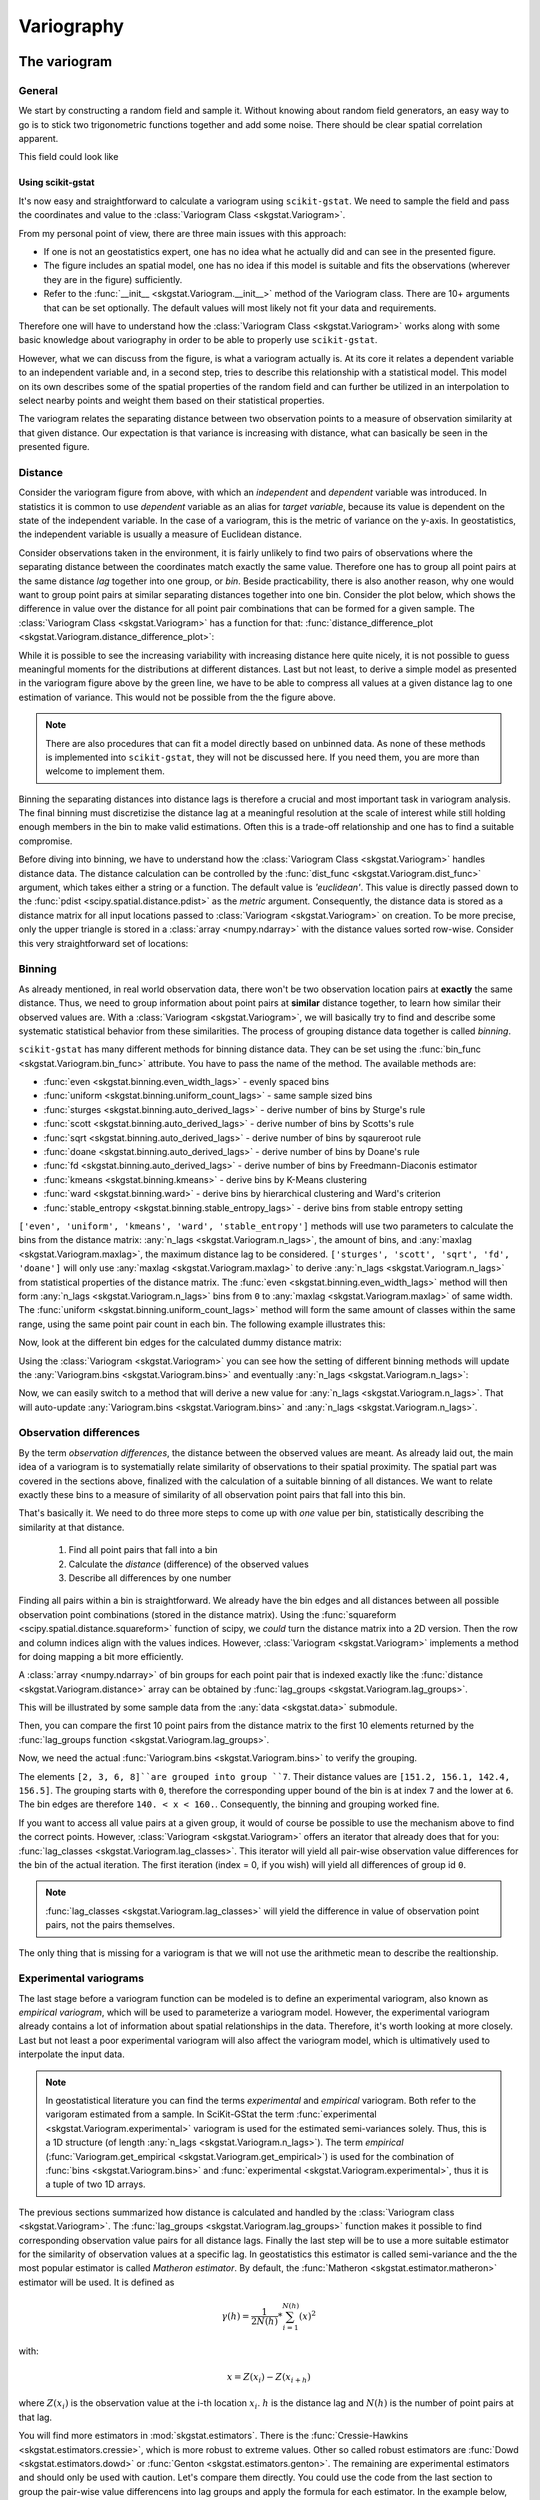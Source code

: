 ===========
Variography
===========

The variogram
=============

General
-------

We start by constructing a random field and sample it. Without knowing about
random field generators, an easy way to go is to stick two trigonometric
functions together and add some noise. There should be clear spatial
correlation apparent.

.. ipython:: python

    import numpy as np
    import matplotlib.pyplot as plt
    plt.style.use('ggplot')
    from pprint import pprint

This field could look like

.. ipython:: python

    # apply the function to a meshgrid and add noise
    xx, yy = np.mgrid[0:0.5 * np.pi:500j, 0:0.8 * np.pi:500j]
    np.random.seed(42)

    # generate a regular field
    _field = np.sin(xx)**2 + np.cos(yy)**2 + 10

    # add noise
    np.random.seed(42)
    z = _field + np.random.normal(0, 0.15, (500,  500))

    @savefig tf.png width=8in
    plt.imshow(z, cmap='RdYlBu_r')
    plt.close()

Using scikit-gstat
~~~~~~~~~~~~~~~~~~

It's now easy and straightforward to calculate a variogram using
``scikit-gstat``. We need to sample the field and pass the coordinates and
value to the :class:`Variogram Class <skgstat.Variogram>`.

.. ipython:: python
    :okwarning:

    import skgstat as skg

    # random coordinates
    np.random.seed(42)
    coords = np.random.randint(0, 500, (300, 2))
    values = np.fromiter((z[c[0], c[1]] for c in coords), dtype=float)

    V = skg.Variogram(coords, values)
    @savefig var1.png width=8in
    V.plot()

From my personal point of view, there are three main issues with this approach:

* If one is not an geostatistics expert, one has no idea what he actually did
  and can see in the presented figure.
* The figure includes an spatial model, one has no idea if this model is
  suitable and fits the observations (wherever they are in the figure)
  sufficiently.
* Refer to the :func:`__init__ <skgstat.Variogram.__init__>` method of the
  Variogram class. There are 10+ arguments that can be set optionally. The
  default values will most likely not fit your data and requirements.

Therefore one will have to understand how the
:class:`Variogram Class <skgstat.Variogram>` works along with some basic
knowledge about variography in order to be able to properly use ``scikit-gstat``.

However, what we can discuss from the figure, is what a variogram actually is.
At its core it relates a dependent variable to an independent variable and,
in a second step, tries to describe this relationship with a statistical
model. This model on its own describes some of the spatial properties of the
random field and can further be utilized in an interpolation to select nearby
points and weight them based on their statistical properties.

The variogram relates the separating distance between two observation points
to a measure of observation similarity at that given distance. Our expectation
is that variance is increasing with distance, what can basically be seen in
the presented figure.

Distance
--------

Consider the variogram figure from above, with which an *independent* and
*dependent* variable was introduced. In statistics it is common to use
*dependent* variable as an alias for *target variable*, because its value is
dependent on the state of the independent variable. In the case of a
variogram, this is the metric of variance on the y-axis. In geostatistics,
the independent variable is usually a measure of Euclidean distance.

Consider observations taken in the environment, it is fairly unlikely to find
two pairs of observations where the separating distance between the
coordinates match exactly the same value. Therefore one has to group all
point pairs at the same distance *lag* together into one group, or *bin*.
Beside practicability, there is also another reason, why one would want to
group point pairs at similar separating distances together into one bin.
Consider the plot below, which shows the difference in value over the
distance for all point pair combinations that can be formed for a given sample.
The :class:`Variogram Class <skgstat.Variogram>` has a function for that:
:func:`distance_difference_plot <skgstat.Variogram.distance_difference_plot>`:

.. ipython:: python
    :okwarning:

    @savefig dist_diff_plot.png width=8in
    V.distance_difference_plot()
    plt.close()

While it is possible to see the increasing variability with increasing
distance here quite nicely, it is not possible to guess meaningful moments
for the distributions at different distances. Last but not least, to derive a simple
model as presented in the variogram figure above by the green line, we have
to be able to compress all values at a given distance lag to one estimation
of variance. This would not be possible from the the figure above.

.. note::

    There are also procedures that can fit a model directly based on unbinned
    data. As none of these methods is implemented into ``scikit-gstat``, they
    will not be discussed here. If you need them, you are more than welcome
    to implement them.

Binning the separating distances into distance lags is therefore a crucial and
most important task in variogram analysis. The final binning must
discretizise the distance lag at a meaningful resolution at the scale of
interest while still holding enough members in the bin to make valid
estimations. Often this is a trade-off relationship and one has to find a
suitable compromise.

Before diving into binning, we have to understand how the
:class:`Variogram Class <skgstat.Variogram>` handles distance data. The
distance calculation can be controlled by the
:func:`dist_func <skgstat.Variogram.dist_func>` argument, which
takes either a string or a function. The default value is `'euclidean'`.
This value is directly passed down to the
:func:`pdist <scipy.spatial.distance.pdist>` as the `metric` argument.
Consequently, the distance data is stored as a distance matrix for all
input locations passed to :class:`Variogram <skgstat.Variogram>` on
creation. To be more precise, only the upper triangle is stored
in a :class:`array <numpy.ndarray>` with the distance values sorted
row-wise. Consider this very straightforward set of locations:

.. ipython:: python
    :okwarning:

    locations = [[0,0], [0,1], [1,1], [1,0]]
    V = skg.Variogram(locations, [0, 1, 2, 1], normalize=False)

    V.distance

    # turn into a 2D matrix again
    from scipy.spatial.distance import squareform

    print(squareform(V.distance))


Binning
-------

As already mentioned, in real world observation data, there won't
be two observation location pairs at **exactly** the same distance.
Thus, we need to group information about point pairs at **similar** distance
together, to learn how similar their observed values are.
With a :class:`Variogram <skgstat.Variogram>`, we will basically try
to find and describe some systematic statistical behavior from these
similarities. The process of grouping distance data together is
called *binning*.

``scikit-gstat`` has many different methods for binning distance data.
They can be set using the :func:`bin_func <skgstat.Variogram.bin_func>`
attribute. You have to pass the name of the method.
The available methods are:

* :func:`even <skgstat.binning.even_width_lags>` - evenly spaced bins
* :func:`uniform <skgstat.binning.uniform_count_lags>` - same sample sized bins
* :func:`sturges <skgstat.binning.auto_derived_lags>` - derive number of bins by Sturge's rule
* :func:`scott <skgstat.binning.auto_derived_lags>` - derive number of bins by Scotts's rule
* :func:`sqrt <skgstat.binning.auto_derived_lags>` - derive number of bins by sqaureroot rule
* :func:`doane <skgstat.binning.auto_derived_lags>` - derive number of bins by Doane's rule
* :func:`fd <skgstat.binning.auto_derived_lags>` - derive number of bins by Freedmann-Diaconis estimator
* :func:`kmeans <skgstat.binning.kmeans>` - derive bins by K-Means clustering
* :func:`ward <skgstat.binning.ward>` - derive bins by hierarchical clustering and Ward's criterion
* :func:`stable_entropy <skgstat.binning.stable_entropy_lags>` - derive bins from stable entropy setting

``['even', 'uniform', 'kmeans', 'ward', 'stable_entropy']`` methods will use two parameters
to calculate the bins from the distance matrix: :any:`n_lags <skgstat.Variogram.n_lags>`,
the amount of bins, and :any:`maxlag <skgstat.Variogram.maxlag>`, the maximum distance lag to be considered.
``['sturges', 'scott', 'sqrt', 'fd', 'doane']`` will only use :any:`maxlag <skgstat.Variogram.maxlag>`
to derive :any:`n_lags <skgstat.Variogram.n_lags>` from statistical properties of the distance matrix.
The :func:`even <skgstat.binning.even_width_lags>` method will
then form :any:`n_lags <skgstat.Variogram.n_lags>` bins from ``0`` to :any:`maxlag <skgstat.Variogram.maxlag>`
of same width.
The :func:`uniform <skgstat.binning.uniform_count_lags>` method will form the same amount of classes
within the same range, using the same point pair count in each bin.
The following example illustrates this:

.. ipython:: python
    :okwarning:

    from skgstat.binning import even_width_lags, uniform_count_lags
    from scipy.spatial.distance import pdist

    loc = np.random.normal(50, 10, size=(30, 2))
    distances = pdist(loc)


Now, look at the different bin edges for the calculated dummy
distance matrix:

.. ipython:: python
    :okwarning:

    even_width_lags(distances, 10, 250)
    uniform_count_lags(distances, 10, 250)


Using the :class:`Variogram <skgstat.Variogram>` you can see how the setting
of different binning methods will update the :any:`Variogram.bins <skgstat.Variogram.bins>`
and eventually :any:`n_lags <skgstat.Variogram.n_lags>`:

.. ipython:: python
    :okwarning:

    test = skg.Variogram(
        *skg.data.pancake().get('sample'),  # use some sample data
        n_lags=25,                          # set 25 classes
        bin_func='even'
    )
    print(test.bins)

Now, we can easily switch to a method that will derive a new value for :any:`n_lags <skgstat.Variogram.n_lags>`.
That will auto-update :any:`Variogram.bins <skgstat.Variogram.bins>`
and :any:`n_lags <skgstat.Variogram.n_lags>`.

.. ipython:: python
    :okwarning:

    # sqrt will very likely estimate way more bins
    test.bin_func = 'sqrt'
    print(f'Auto-derived {test.n_lags} bins.')
    print(V.bins)

Observation differences
-----------------------

By the term *observation differences*, the distance between the
observed values are meant. As already laid out, the main idea of
a variogram is to systematially relate similarity of observations
to their spatial proximity. The spatial part was covered in the
sections above, finalized with the calculation of a suitable
binning of all distances. We want to relate exactly these bins
to a measure of similarity of all observation point pairs that
fall into this bin.

That's basically it. We need to do three more steps to come up
with *one* value per bin, statistically describing the similarity
at that distance.

    1. Find all point pairs that fall into a bin
    2. Calculate the *distance* (difference) of the observed values
    3. Describe all differences by one number


Finding all pairs within a bin is straightforward. We already have
the bin edges and all distances between all possible observation
point combinations (stored in the distance matrix). Using the
:func:`squareform <scipy.spatial.distance.squareform>` function
of scipy, we *could* turn the distance matrix into a 2D version.
Then the row and column indices align with the values indices.
However, :class:`Variogram <skgstat.Variogram>` implements
a method for doing mapping a bit more efficiently.

A :class:`array <numpy.ndarray>` of bin groups for each point pair that
is indexed exactly like the :func:`distance <skgstat.Variogram.distance>`
array can be obtained by :func:`lag_groups <skgstat.Variogram.lag_groups>`.

This will be illustrated by some sample data from the :any:`data <skgstat.data>`
submodule.

.. ipython:: python
    :okwarning:

    coords, vals = skg.data.pancake(N=200).get('sample')

    V = skg.Variogram(
            coords,
            vals,
            n_lags=25
        )
    V.maxlag = 500

Then, you can compare the first 10 point pairs from the distance matrix
to the first 10 elements returned by the
:func:`lag_groups function <skgstat.Variogram.lag_groups>`.

.. ipython:: python
    :okwarning:

    # first 10 distances
    V.distance[:10].round(1)

    # first 10 groups
    V.lag_groups()[:10]

Now, we need the actual :func:`Variogram.bins <skgstat.Variogram.bins>`
to verify the grouping.

.. ipython:: python
    :okwarning:

    V.bins

The elements ``[2, 3, 6, 8]``are grouped into group ``7``.
Their distance values are ``[151.2, 156.1, 142.4, 156.5]``.
The grouping starts with ``0``, therefore the corresponding upper bound of the bin
is at index ``7`` and the lower at ``6``.
The bin edges are therefore ``140. < x < 160.``.
Consequently, the binning and grouping worked fine.

If you want to access all value pairs at a given group, it would of
course be possible to use the mechanism above to find the correct points.
However, :class:`Variogram <skgstat.Variogram>` offers an iterator
that already does that for you:
:func:`lag_classes <skgstat.Variogram.lag_classes>`. This iterator
will yield all pair-wise observation value differences for the bin
of the actual iteration. The first iteration (index = 0, if you wish)
will yield all differences of group id ``0``.

.. note::

    :func:`lag_classes <skgstat.Variogram.lag_classes>` will yield
    the difference in value of observation point pairs, not the pairs
    themselves.

.. ipython:: python

    for i, group in enumerate(V.lag_classes()):
        print('[Group %d]: %.2f' % (i, np.mean(group)))

The only thing that is missing for a variogram is that we will not
use the arithmetic mean to describe the realtionship.

Experimental variograms
-----------------------

The last stage before a variogram function can be modeled is to define
an experimental variogram, also known as *empirical variogram*, which
will be used to parameterize a variogram model.
However, the experimental variogram already contains a lot of information
about spatial relationships in the data. Therefore, it's worth looking
at more closely. Last but not least a poor experimental variogram will
also affect the variogram model, which is ultimatively used to interpolate
the input data.

.. note::

    In geostatistical literature you can find the terms *experimental* and
    *empirical* variogram. Both refer to the varigoram estimated from a sample.
    In SciKit-GStat the term :func:`experimental <skgstat.Variogram.experimental>`
    variogram is used for the estimated semi-variances solely. Thus, this is a
    1D structure (of length :any:`n_lags <skgstat.Variogram.n_lags>`).
    The term *empirical* (:func:`Variogram.get_empirical <skgstat.Variogram.get_empirical>`)
    is used for the combination of :func:`bins <skgstat.Variogram.bins>` and
    :func:`experimental <skgstat.Variogram.experimental>`, thus it is a tuple of
    two 1D arrays.

The previous sections summarized how distance is calculated and handled
by the :class:`Variogram class <skgstat.Variogram>`.
The :func:`lag_groups <skgstat.Variogram.lag_groups>` function makes it
possible to find corresponding observation value pairs for all distance
lags. Finally the last step will be to use a more suitable estimator
for the similarity of observation values at a specific lag.
In geostatistics this estimator is called semi-variance and the
the most popular estimator is called *Matheron estimator*.
By default, the :func:`Matheron <skgstat.estimator.matheron>` estimator will be used.
It is defined as

.. math::
        \gamma (h) = \frac{1}{2N(h)} * \sum_{i=1}^{N(h)}(x)^2

with:

.. math::
    x = Z(x_i) - Z(x_{i+h})

where :math:`Z(x_i)` is the observation value at the i-th location
:math:`x_i`. :math:`h` is the distance lag and :math:`N(h)` is the
number of point pairs at that lag.

You will find more estimators in :mod:`skgstat.estimators`.
There is the :func:`Cressie-Hawkins <skgstat.estimators.cressie>`,
which is more robust to extreme values. Other so called robust
estimators are :func:`Dowd <skgstat.estimators.dowd>` or
:func:`Genton <skgstat.estimators.genton>`.
The remaining are experimental estimators and should only be used
with caution.
Let's compare them directly. You could use the code from the last section
to group the pair-wise value differencens into lag groups and apply the
formula for each estimator. In the example below, we will iteratively change
the :class:`Variogram <skgstat.Variogram>` instance used so far to
achieve this:

.. ipython:: python
    :okwarning:

    fig, _a = plt.subplots(1, 3, figsize=(8,4), sharey=True)
    axes = _a.flatten()

    axes[0].plot(V.bins, V.experimental, '.b')
    V.estimator = 'cressie'
    axes[1].plot(V.bins, V.experimental, '.b')
    V.estimator = 'dowd'
    axes[2].plot(V.bins, V.experimental, '.b')
    axes[0].set_ylabel('semivariance')
    axes[0].set_title('Matheron')
    axes[1].set_title('Cressie-Hawkins')
    axes[2].set_title('Dowd')

    @savefig compare_estimators.png width=8in
    fig.show()

.. note::

    With this example it is not a good idea to use the Gention estimator,
    as it takes a long time to calculate the experimental variogram.


Variogram models
----------------

The last step to describe the spatial pattern in a data set
using variograms is to model the empirically observed and calculated
experimental variogram with a proper mathematical function.
Technically, this setp is straightforward. We need to define a
function that takes a distance value and returns
a semi-variance value. One big advantage of these models is, that we
can assure different things, like positive definitenes. Most models
are also monotonically increasing and approach an upper bound.
Usually these models need three parameters to fit to the experimental
variogram. All three parameters have a meaning and are useful
to learn something about the data. This upper bound a model approaches
is called *sill*. The distance at which 95% of the sill are approached
is called the *effective range*.
That means, the range is the distance at which
observation values do **not** become more dissimilar with increasing
distance. They are statistically independent. That also means, it doesn't
make any sense to further describe spatial relationships of observations
further apart with means of geostatistics.
The last parameter is the *nugget*.
It is used to add semi-variance to all values. Graphically that means to
*move the variogram up on the y-axis*. The nugget is the semi-variance modeled
on the 0-distance lag. Compared to the sill it is the share of variance that
cannot be described spatially.

.. warning::

    There is a very important design decision underlying all models in SciKit-GStat.
    All models take the *effective range* as a parameter. If you look into literature,
    there is also the **model** parameter *range*. That can be very confusing, hence
    it was decided to fit models on the *effective range*.
    You can translate one into the other quite easily. Transformation factors are
    reported in literature, but not commonly the same ones are used.
    Finally, the transformation is always coded into SciKit-GStat's
    :any:`models <skgstat.models>`, even if it's a 1:1 *transformation*.

The spherical model
~~~~~~~~~~~~~~~~~~~

The sperical model is the most commonly used variogram model.
It is characterized by a very steep, exponential increase in semi-variance.
That means it approaches the sill quite quickly. It can be used when
observations show strong dependency on short distances.
It is defined like:

.. math::
    \gamma = b + C_0 * \left({1.5*\frac{h}{r} - 0.5*\frac{h}{r}^3}\right)

if h < r, and

.. math::
    \gamma = b + C_0

else. ``b`` is the nugget, :math:`C_0` is the sill, ``h`` is the input
distance lag and ``r`` is the effective range. That is the range parameter
described above, that describes the correlation length.
Many other variogram model implementations might define the range parameter,
which is a variogram parameter. This is a bit confusing, as the range parameter
is specific to the used model. Therefore I decided to directly use the
*effective range* as a parameter, as that makes more sense in my opinion.

As we already calculated an experimental variogram and find the spherical
model in the :any:`models <skgstat.models>` sub-module, we can utilize e.g.
:func:`curve_fit <scipy.optimize.curve_fit>` from scipy to fit the model
using a least squares approach.

.. note::

    With the given example, the default usage of :func:`curve_fit <scipy.optimize.curve_fit>`
    will use the Levenberg-Marquardt algorithm, without initial guess for the parameters.
    This will fail to find a suitable range parameter.
    Thus, for this example, you need to pass an initial guess to the method.

.. ipython:: python
    :okwarning:

    from skgstat import models

    # set estimator back
    V.estimator = 'matheron'
    V.model = 'spherical'

    xdata = V.bins
    ydata = V.experimental

    from scipy.optimize import curve_fit

    # initial guess - otherwise lm will not find a range
    p0 = [np.mean(xdata), np.mean(ydata), 0]
    cof, cov =curve_fit(models.spherical, xdata, ydata, p0=p0)

Here, *cof* are now the coefficients found to fit the model to the data.

.. ipython:: python
    :okwarning:

    print("range: %.2f   sill: %.f   nugget: %.2f" % (cof[0], cof[1], cof[2]))

.. ipython:: python
    :okwarning:

    xi =np.linspace(xdata[0], xdata[-1], 100)
    yi = [models.spherical(h, *cof) for h in xi]

    plt.plot(xdata, ydata, 'og')
    @savefig manual_fitted_variogram.png width=8in
    plt.plot(xi, yi, '-b');

The :class:`Variogram Class <skgstat.Variogram>` does in principle the
same thing. The only difference is that it tries to find a good
initial guess for the parameters and limits the search space for
parameters. That should make the fitting more robust.
Technically, we used the Levenberg-Marquardt algorithm above.
That's a commonly used, very fast least squares implementation.
However, sometimes it fails to find good parameters, as it is
unbounded and *searching* an invalid parameter space.
The default for :class:`Variogram <skgstat.Variogram>` is
Trust-Region Reflective (TRF), which is also the default for
:class:`Variogram <skgstat.Variogram>`. It uses a valid parameter space as bounds
and therefore won't fail in finding parameters.
You can, however, switch to Levenberg-Marquardt
by setting the :class:`Variogram.fit_method <skgstat.Variogram.fit_method>`
to 'lm'.


.. ipython:: python
    :okwarning:

    V.fit_method ='trf'
    @savefig trf_automatic_fit.png width=8in
    V.plot();
    pprint(V.parameters)

    V.fit_method ='lm'
    @savefig lm_automatic_fit.png width=8in
    V.plot();
    pprint(V.parameters)

.. note::

    In this example, the fitting method does not make a difference
    at all. Generally, you can say that Levenberg-Marquardt is faster
    and TRF is more robust.

Exponential model
~~~~~~~~~~~~~~~~~

The exponential model is quite similar to the spherical one.
It models semi-variance values to increase exponentially with
distance, like the spherical. The main difference is that this
increase is not as steep as for the spherical. That means, the
effective range is larger for an exponential model, that was
parameterized with the same range parameter.

.. note::

    Remember that SciKit-GStat uses the *effective range*
    to overcome this confusing behaviour.

Consequently, the exponential can be used for data that shows a way
too large spatial correlation extent for a spherical model to
capture.

Applied to the data used so far, you can see the difference between
the two models quite nicely:

.. ipython:: python
    :okwarning:

    fig, axes = plt.subplots(1, 2, figsize=(8, 4), sharey=True)

    axes[0].set_title('Spherical')
    axes[1].set_title('Exponential')

    V.fit_method = 'trf'
    V.plot(axes=axes[0], hist=False)

    # switch the model
    V.model = 'exponential'

    @savefig compare_spherical_exponential.png width=8in
    V.plot(axes=axes[1], hist=False);

Keep in mind how important the theoretical model is. We will
use it for interpolation later on and the quality of this interpolation
will primarily rely on the fit of the model to the experimental data
smaller than the effective range.
From the example above it is quite hard to tell, which is the correct one.
Also, the goodness of fit is quite comparable:

.. ipython:: python
    :okwarning:

    # spherical
    V.model = 'spherical'
    rmse_sph = V.rmse
    r_sph = V.describe().get('effective_range')

    # exponential
    V.model = 'exponential'
    rmse_exp = V.rmse
    r_exp = V.describe().get('effective_range')

    print('Spherical   RMSE: %.2f' % rmse_sph)
    print('Exponential RMSE: %.2f' % rmse_exp)

But the difference in effective range is more pronounced:

.. ipython:: python

    print('Spherical effective range:    %.1f' % r_sph)
    print('Exponential effective range:  %.1f' % r_exp)


Finally, we can use both models to perform a Kriging interpolation.

.. ipython:: python
    :okwarning:

    fig, axes = plt.subplots(1, 2, figsize=(8, 4))

    V.model = 'spherical'
    krige1 = V.to_gs_krige()
    V.model = 'exponential'
    krige2 = V.to_gs_krige()

    # build a grid
    x = y = np.arange(0, 500, 5)

    # apply
    field1, _ = krige1.structured((x, y))
    field2, _ = krige2.structured((x, y))

    # use the same bounds
    vmin = np.min((field1, field2))
    vmax = np.max((field1, field2))
    # plot
    axes[0].set_title('Spherical')
    axes[1].set_title('Exponential')
    axes[0].imshow(field1, origin='lower', cmap='terrain_r', vmin=vmin, vmax=vmax)

    @savefig model_compare_kriging.png width=8in
    axes[1].imshow(field2, origin='lower', cmap='terrain_r', vmin=vmin, vmax=vmax)

While the two final maps look alike, in the difference plot, you can
spot some differences. While performing an analysis, with the model functions in mind,
you should take these differences and add them as uncertainty cause by model choice to
your final result.

.. ipython:: python

    # calculate the differences
    diff = np.abs(field2 - field1)
    print('Mean difference:     %.1f' % np.mean(diff))
    print('3rd quartile diffs.: %.1f' % np.percentile(diff, 75))
    print('Max differences:     %.1f' % np.max(diff))

    plt.imshow(diff, origin='lower', cmap='hot')
    @savefig model_compare_kriging_diff.png width=6in
    plt.colorbar()


Gaussian model
~~~~~~~~~~~~~~

The last fundamental variogram model is the Gaussian.
Unlike the spherical and exponential it models a very different
spatial relationship between semi-variance and distance.
Following the Gaussian model, observations are assumed to
be similar up to intermediate distances, showing just a
gentle increase in semi-variance. Then, the semi-variance
increases dramatically within just a few distance units up
to the sill, which is again approached asymtotically.
The model can be used to simulate very sudden and sharp
changes in the variable at a specific distance,
while being very similar at smaller distances.

To show a typical Gaussian model, we will load another
sample dataset, that actually shows a Gaussian experimental variogram.

.. ipython:: python
    :okwarning:

    import pandas as pd
    data = pd.read_csv('data/sample_lr.csv')

    Vg = skg.Variogram(list(zip(data.x, data.y)), data.z.values,
        normalize=False, n_lags=25, maxlag=90, model='gaussian')

    @savefig sample_data_gaussian_model.png width=8in
    Vg.plot();

Matérn model
~~~~~~~~~~~~

Another, quite powerful model is the Matérn model.
Especially in cases where you cannot chose the appropriate model a priori so easily.
The Matérn model takes an additional smoothness parameter, that can
change the shape of the function in between an exponential
model shape and a Gaussian one.

.. ipython:: python
    :okwarning:

    xi = np.linspace(0, 100, 100)

    # plot a exponential and a gaussian
    y_exp = [models.exponential(h, 40, 10, 3) for h in xi]
    y_gau = [models.gaussian(h, 40, 10, 3) for h in xi]

    fig, ax = plt.subplots(1, 1, figsize=(8,6))
    ax.plot(xi, y_exp, '-b', label='exponential')
    ax.plot(xi, y_gau, '-g', label='gaussian')

    for s in (0.5, 1., 10.):
        y = [models.matern(h, 40, 10, s, 3) for h in xi]
        ax.plot(xi, y, '--k', label='matern s=%.1f' % s)
    @savefig compare_smoothness_parameter_matern.png width=8in
    plt.legend(loc='lower right')

This example illustrates really nicely, how the smoothness parameter adapts the Matérn
model shape.
Moreover, the smoothness parameter can be used to assess whether an experimental
variogram is rather showing a Gaussian or exponential behavior.

.. note::

    If you would like to export a Variogram instance to gstools, the smoothness parameter
    may not be smaller than ``0.2``.

When direction matters
======================

What is 'direction'?
--------------------

The classic approach to calculate a variogram is based on the
assumption that covariance between observations can be related to
their separating distance. For this, point pairs of all observation
points are formed and it is assumed that they can be formed without any restriction.
The only parameter to be influenced is a limiting distance, beyond which
a point pair does not make sense anymore.

This assumption might not always hold. Especially in landscapes, processes do
not occur randomly, but in an organized manner. This organization is often
directed, which can lead to stronger covariance in one direction than another.
Therefore, another step has to be introduced before lag classes are formed.

The *direction* of a variogram is then a orientation, which two points need.
If they are not oriented in the specified way, they will be ignored while calculating
a semi-variance value for a given lag class. Usually, you will specify a
orientation, which is called :func:`azimuth <skgstat.DirectionalVariogram.azimuth>`,
and a :func:`tolerance <skgstat.DirectionalVariogram.tolerance>`, which is an
offset from the given azimuth, at which a point pair will still be accepted.

Defining orientation
---------------------

One has to decide how orientation of two points is determined. In scikit-gstat,
orientation between two observation points is only defined in :math:`\mathbb{R}^2`.
We define the orientation as the **angle between the vector connecting two observation points
with the x-axis**.

Thus, also the :func:`azimuth <skgstat.DirectionalVariogram.azimuth>` is defined as an
angle of the azimutal vector to the x-axis, with an
:func:`tolerance <skgstat.DirectionalVariogram.tolerance>` in degrees added to the
exact azimutal orientation clockwise and counter clockwise.

The angle :math:`\Phi` between two vectors ``u,v`` is given like:

.. math::

    \Phi = cos^{-1}\left(\frac{u \circ v}{||u|| \cdot ||v||}\right)

.. ipython:: python
    :okwarning:

    from matplotlib.patches import FancyArrowPatch as farrow
    fig, ax = plt.subplots(1, 1, figsize=(6,4))
    ax.arrow(0,0,2,1,color='k')
    ax.arrow(-.1,0,3.1,0,color='k')
    ax.set_xlim(-.1, 3)
    ax.set_ylim(-.1,2.)
    ax.scatter([0,2], [0,1], 50, c='r')
    ax.annotate('A (0, 0)', (.0, .26), fontsize=14)
    ax.annotate('B (2, 1)', (2.05,1.05), fontsize=14)
    arrowstyle="Simple,head_width=6,head_length=12,tail_width=1"
    ar = farrow([1.5,0], [1.25, 0.625],  color='r', connectionstyle="arc3, rad=.2", arrowstyle=arrowstyle)
    ax.add_patch(ar)
    @savefig sample_orientation_of_2_1.png width=6in
    ax.annotate('26.5°', (1.5, 0.25), fontsize=14, color='r')

The described definition of orientation is illustrated in the figure above.
There are two observation points, :math:`A (0,0)` and :math:`B (2, 1)`. To decide
whether to account for them when calculating the semi-variance at their separating
distance lag, their orientation is used. Only if the direction of the varigram includes
this orientation, the points are used. Imagine the azimuth and tolerance would be
``45°``, then anything between ``0°`` (East) and ``90°`` orientation would be included.
The given example shows the orientation angle :math:`\Phi = 26.5°`, which means the
vector :math:`\overrightarrow{AB}` is included.

Calculating orientations
------------------------

SciKit-GStat implements a slightly adapted version of the formula given in the
last section. It makes use of symmetric search areas (tolerance is applied clockwise
and counter clockwise) und therefore any calculated angle might be the result
of calculating the orientation of :math:`\overrightarrow{AB}` or
:math:`\overrightarrow{BA}`. Mathematically, these two vectors have two different
angles, but they are always both taken into account or omitted for a variagram
at the same time. Thus, it does not make a difference for variography.
However, it does make a difference when you try to use the orientation angles
directly as the containing matrix can contain the inverse angles.

This can be demonstrated by an easy example. Let ``c`` be a set of points mirrored
along the x-axis.

.. ipython:: python
    :okwarning:

    c = np.array([[0,0], [2,1], [1,2], [2, -1], [1, -2]])
    east = np.array([1,0])

We can plug these two arrays into the the formula above:

.. ipython:: python
    :okwarning:

    u = c[1:]   # omit the first one
    angles = np.degrees(np.arccos(u.dot(east) / np.sqrt(np.sum(u**2, axis=1))))
    angles.round(1)

You can see, that the both points and their mirrored counterpart have the same
angle to the x-axis, just like expected. This can be visualized by the plot below:

.. ipython:: python
    :okwarning:

    fig, ax = plt.subplots(1, 1, figsize=(6,4))
    ax.set_xlim(-.1, 2.25)
    ax.set_ylim(-2.1,2.1)
    ax.arrow(-.1,0,3.1,0,color='k')
    for i,p in enumerate(u):
        ax.arrow(0,0,p[0],p[1],color='r')
        ax.annotate('%.1f°' % angles[i], (p[0] / 2, p[1] / 2 ), fontsize=14, color='r')
    @savefig sample_orientation_of_multiple_points.png width=6in
    ax.scatter(c[:,0], c[:,1], 50, c='r')

The main difference to the internal structure storing the orientation angles for a
:class:`DirectionalVariogram <skgstat.DirectionalVariogram>` instance will store different
angles.
To use the class on only five points, we need to prevent the class from fitting, as
fitting on only 5 points will not work. But this does not affect the orientation calculations.
Therefore, the :func:`fit <skgstat.DirectionalVariogram.fit>` method is overwritten.

.. ipython:: python
    :okwarning:

    class TestCls(skg.DirectionalVariogram):
        def fit(*args, **kwargs):
            pass

    DV = TestCls(c, np.random.normal(0,1,len(c)))
    DV._calc_direction_mask_data()
    np.degrees(DV._angles + np.pi)[:len(c) - 1]

The first two points (with positive y-coordinate) show the same result. The other two,
with negative y-coordinates, are also calculated counter clockwise:

.. ipython:: python
    :okwarning:

    360 - np.degrees(DV._angles + np.pi)[[2,3]]

The :class:`DirectionalVariogram <skgstat.DirectionalVariogram>` class has a plotting
function to show a network graph of all point pairs that are oriented in the
variogram direction. But first we need to increase the tolerance as half tolerance
(``45° / 2 = 22.5°`` clockwise and counter clockwise) is smaller than both orientations.

.. ipython:: python
    :okwarning:

    DV.tolerance = 90
    @savefig sample_pair_field_plot.png width=8in
    DV.pair_field()

Directional variogram
---------------------


.. ipython:: python
    :okwarning:

    field = np.loadtxt('data/aniso_x2.txt')
    np.random.seed(1312)
    coords = np.random.randint(100, size=(300,2))
    vals = [field[_[0], _[1]] for _ in coords]

The next step is to create two different variogram instances, which share the same
parameters, but use a different azimuth angle. One oriented to North and the
second one oriented to East.

.. ipython:: python
    :okwarning:

    Vnorth = skg.DirectionalVariogram(coords, vals, azimuth=90, tolerance=90, maxlag=80, n_lags=20)
    Veast = skg.DirectionalVariogram(coords, vals, azimuth=0, tolerance=90, maxlag=80, n_lags=20)
    pd.DataFrame({'north':Vnorth.describe(), 'east': Veast.describe()})

You can see, how the two are differing in effective range and also sill, only
caused by the orientation. Let's look at the experimental variogram:

.. ipython:: python

    fix, ax = plt.subplots(1,1,figsize=(8,6))
    ax.plot(Vnorth.bins, Vnorth.experimental, '.--r', label='North-South')
    ax.plot(Veast.bins, Veast.experimental, '.--b', label='East-West')
    ax.set_xlabel('lag [m]')
    ax.set_ylabel('semi-variance (matheron)')
    @savefig expermiental_direcional_varigram_comparison.png width=8in
    plt.legend(loc='upper left')

The shape of both experimental variograms is very similar on the first 40 meters
of distance. Within this range, the apparent anisotropy is not pronounced.
The East-West oriented variograms also have an effective range of only about 40 meters,
which means that in this direction the observations become statistically independent
at larger distances.
For the North-South variogram the effective range is way bigger and the variogram
plot reveals much larger correlation lengths in that direction. The spatial
dependency is thus directed in North-South direction.


To perform Kriging, you would now transform the data, especially in North-West
direction, until both variograms look the same within the effective range.
Finally, the Kriging result is back-transformed into the original coordinate system.
